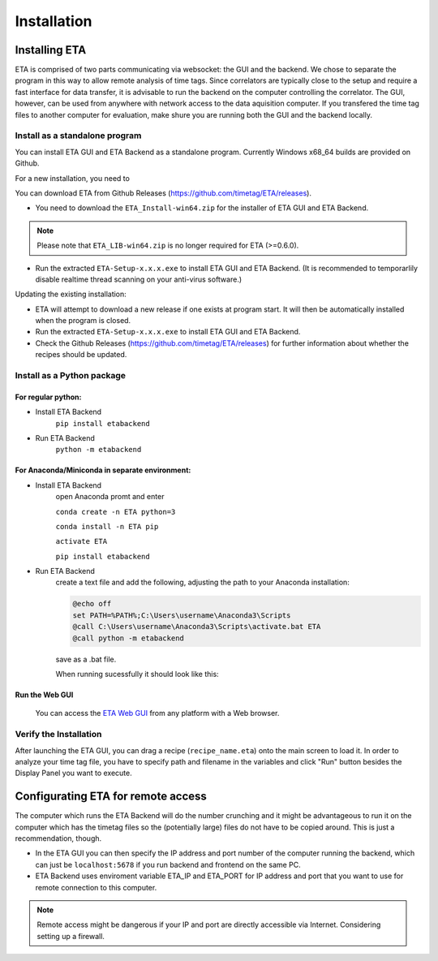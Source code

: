 ============
Installation
============

Installing ETA
--------
ETA is comprised of two parts communicating via websocket: the GUI and the backend. We chose to separate the program in this way to allow remote analysis of time tags. Since correlators are typically close to the setup and require a fast interface for data transfer, it is advisable to run the backend on the computer controlling the correlator. The GUI, however, can be used from anywhere with network access to the data aquisition computer. If you transfered the time tag files to another computer for evaluation, make shure you are running both the GUI and the backend locally.

Install as a standalone program
......

You can install ETA GUI and ETA Backend as a standalone program. Currently Windows x68_64 builds are provided on Github.

For a new installation, you need to

You can download ETA from Github Releases (https://github.com/timetag/ETA/releases). 
  
*      You need to download the ``ETA_Install-win64.zip`` for the installer of ETA GUI and ETA Backend. 

.. note::
    Please note that ``ETA_LIB-win64.zip`` is no longer required for ETA (>=0.6.0).
 
*       Run the extracted ``ETA-Setup-x.x.x.exe`` to install ETA GUI and ETA Backend. (It is recommended to temporarlily disable realtime thread scanning on your anti-virus software.)

Updating the existing installation:

*       ETA will attempt to download a new release if one exists at program start. It will then be automatically installed when the program is closed.

*       Run the extracted ``ETA-Setup-x.x.x.exe`` to install ETA GUI and ETA Backend. 
  
*       Check the Github Releases (https://github.com/timetag/ETA/releases) for further information about whether the recipes should be updated.


Install as a Python package
......
For regular python:
,,,,

* Install ETA Backend 
    ``pip install etabackend``
    
* Run ETA Backend
    ``python -m etabackend``
For Anaconda/Miniconda in separate environment:
,,,,

* Install ETA Backend 
    open Anaconda promt and enter
    
    ``conda create -n ETA python=3``
    
    ``conda install -n ETA pip``
    
    ``activate ETA``
    
    ``pip install etabackend``   
* Run ETA Backend
    create a text file and add the following, adjusting the path to your Anaconda installation:
    
    .. code::
    
            @echo off
            set PATH=%PATH%;C:\Users\username\Anaconda3\Scripts
            @call C:\Users\username\Anaconda3\Scripts\activate.bat ETA
            @call python -m etabackend

    save as a .bat file. 
    
    When running sucessfully it should look like this:
    
    .. figure:: _static/ETA_backend.jpg
        :align: center
        :width: 50 %
Run the Web GUI
,,,,

     You can access the  `ETA Web GUI <https://timetag.github.io/ETA/gui/src/renderer/>`_ from any platform with a Web browser.

Verify the Installation
......

After launching the ETA GUI, you can drag a recipe (``recipe_name.eta``) onto the main screen to load it. In order to analyze your time tag file, you have to specify path and filename in the variables and click "Run" button besides the Display Panel you want to execute.


Configurating ETA for remote access
--------

The computer which runs the ETA Backend will do the number crunching and it might be advantageous to run it on the computer which has the timetag files so the (potentially large) files do not have to be copied around. This is just a recommendation, though. 

*   In the ETA GUI you can then specify the IP address and port number of the computer running the backend, which can just be ``localhost:5678`` if you run backend and frontend on the same PC. 

*    ETA Backend uses enviroment variable ETA_IP and ETA_PORT for IP address and port that you want to use for remote connection to this computer. 
  
.. note::
     Remote access might be dangerous if your IP and port are directly accessible via Internet. Considering setting up a firewall.
